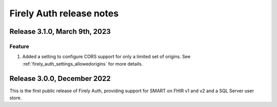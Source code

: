 .. _firely_auth_releasenotes:

Firely Auth release notes
=========================

.. _firelyauth_releasenotes_3.1.0:

Release 3.1.0, March 9th, 2023
------------------------------

Feature
^^^^^^^

#. Added a setting to configure CORS support for only a limited set of origins. See :ref:`firely_auth_settings_allowedorigins` for more details.

.. _firelyauth_releasenotes_3.0.0:

Release 3.0.0, December 2022
----------------------------

This is the first public release of Firely Auth, providing support for SMART on FHIR v1 and v2 and a SQL Server user store.
